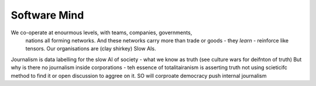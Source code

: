 ==============
Software Mind
==============

We co-operate at enourmous levels, with teams, companies, governments, 
                                nations all forming networks. And these networks carry more than trade or goods - they *learn* - reinforce like tensors. Our organisations are (clay shirkey) Slow AIs.  

Journalism is data labelling for the slow AI of society - what we know as truth (see culture wars for deifnton of truth)
But why is there no journalism inside corporations - teh essence of totalitairanism is asserting truth not using scieticifc method to find it or open discussion to aggree on it.  SO will corproate democracy push internal journalism

